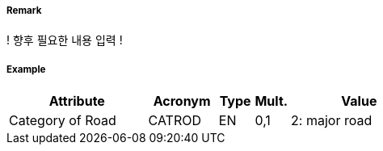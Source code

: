 // tag::Road[]
===== Remark

! 향후 필요한 내용 입력 !

===== Example
[cols="20,10,5,5,20", options="header"]
|===
|Attribute |Acronym |Type |Mult. |Value

|Category of Road|CATROD|EN|0,1|2: major road  
|===

// end::Road[]
